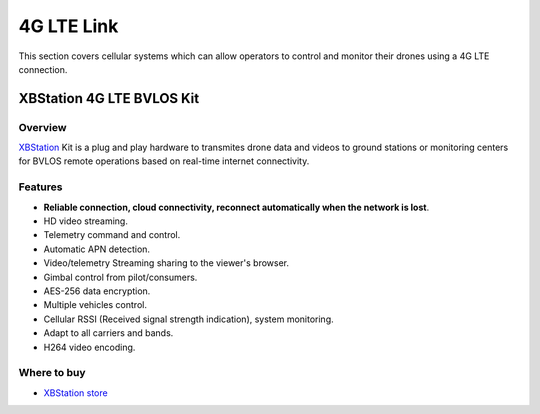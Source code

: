 .. _common-xbstation-telemetry:

===========
4G LTE Link
===========

This section covers cellular systems which can allow operators to control and monitor their drones using a 4G LTE connection.


XBStation 4G LTE BVLOS Kit
==========================

.. figure:: https://xbstation.com/images/XBStation4GBVLOSLTEKit.png
   :target:  https://xbstation.com



Overview
--------

`XBStation <https://xbstation.com>`__ Kit is a plug and play hardware to transmites drone data and videos to ground stations or monitoring centers for BVLOS remote operations based on real-time internet connectivity.

Features
--------
* **Reliable connection, cloud connectivity, reconnect automatically when the network is lost**.
* HD video streaming.
* Telemetry command and control.
* Automatic APN detection.
* Video/telemetry Streaming sharing to the viewer's browser.
* Gimbal control from pilot/consumers.
* AES-256 data encryption.
* Multiple vehicles control.
* Cellular RSSI (Received signal strength indication), system monitoring.
* Adapt to all carriers and bands.
* H264 video encoding.

Where to buy
------------

-   `XBStation store <https://store.xbstation.com/>`_
